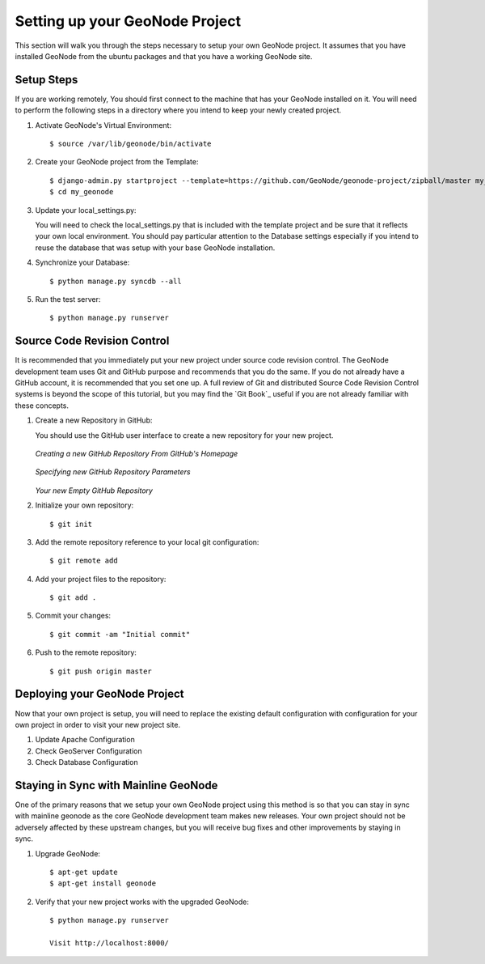 .. _setup:

Setting up your GeoNode Project
===============================

This section will walk you through the steps necessary to setup your own GeoNode project. It assumes that you have installed GeoNode from the ubuntu packages and that you have a working GeoNode site.

Setup Steps
-----------

If you are working remotely, You should first connect to the machine that has your GeoNode installed on it. You will need to perform the following steps in a directory where you intend to keep your newly created project.

#. Activate GeoNode's Virtual Environment::

    $ source /var/lib/geonode/bin/activate

#. Create your GeoNode project from the Template::

    $ django-admin.py startproject --template=https://github.com/GeoNode/geonode-project/zipball/master my_geonode
    $ cd my_geonode

#. Update your local_settings.py:

   You will need to check the local_settings.py that is included with the template project and be sure that it reflects your own local environment. You should pay particular attention to the Database settings especially if you intend to reuse the database that was setup with your base GeoNode installation.

#. Synchronize your Database::

    $ python manage.py syncdb --all

#. Run the test server::

    $ python manage.py runserver

Source Code Revision Control
----------------------------

It is recommended that you immediately put your new project under source code revision control. The GeoNode development team uses Git and GitHub purpose and recommends that you do the same. If you do not already have a GitHub account, it is recommended that you set one up. A full review of Git and distributed Source Code Revision Control systems is beyond the scope of this tutorial, but you may find the `Git Book`_ useful if you are not already familiar with these concepts.

#. Create a new Repository in GitHub:

   You should use the GitHub user interface to create a new repository for your new project.

   .. figure:: img/github_home.jpg

   *Creating a new GitHub Repository From GitHub's Homepage*

   .. figure:: img/create_repo.jpg

   *Specifying new GitHub Repository Parameters*

   .. figure:: img/new_repo.jpg

   *Your new Empty GitHub Repository*

#. Initialize your own repository::

    $ git init

#. Add the remote repository reference to your local git configuration::

    $ git remote add 

#. Add your project files to the repository::

    $ git add .

#. Commit your changes::

   $ git commit -am "Initial commit"

#. Push to the remote repository::

   $ git push origin master

Deploying your GeoNode Project
------------------------------

Now that your own project is setup, you will need to replace the existing default configuration with configuration for your own project in order to visit your new project site.

#. Update Apache Configuration

#. Check GeoServer Configuration

#. Check Database Configuration

Staying in Sync with Mainline GeoNode
-------------------------------------

One of the primary reasons that we setup your own GeoNode project using this method is so that you can stay in sync with mainline geonode as the core GeoNode development team makes new releases. Your own project should not be adversely affected by these upstream changes, but you will receive bug fixes and other improvements by staying in sync.

#. Upgrade GeoNode::

    $ apt-get update
    $ apt-get install geonode

#. Verify that your new project works with the upgraded GeoNode::

    $ python manage.py runserver

    Visit http://localhost:8000/
